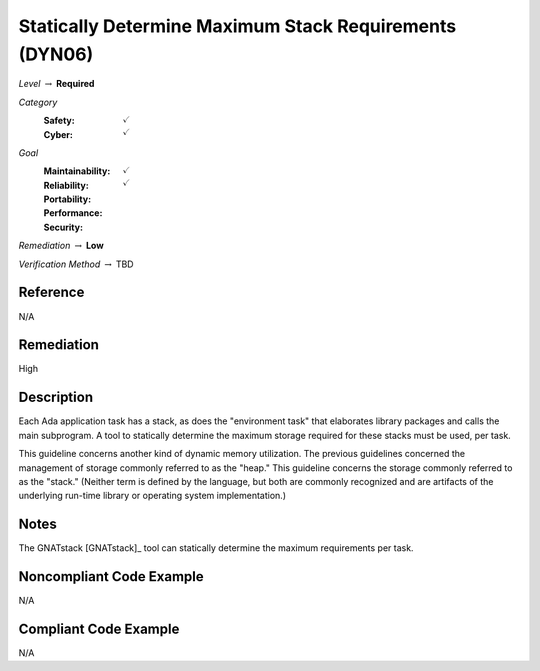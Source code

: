 ---------------------------------------------------------
Statically Determine Maximum Stack Requirements (DYN06)
---------------------------------------------------------

*Level* :math:`\rightarrow` **Required**

*Category*
   :Safety: :math:`\checkmark`
   :Cyber: :math:`\checkmark`

*Goal*
   :Maintainability: :math:`\checkmark`
   :Reliability: :math:`\checkmark`
   :Portability: 
   :Performance: 
   :Security: 

*Remediation* :math:`\rightarrow` **Low**

*Verification Method* :math:`\rightarrow` TBD

"""""""""""
Reference
"""""""""""

N/A

"""""""""""""
Remediation
"""""""""""""

High

"""""""""""""
Description
"""""""""""""

Each Ada application task has a stack, as does the "environment task" that elaborates library packages and calls the main subprogram. A tool to statically determine the maximum storage required for these stacks must be used, per task.

This guideline concerns another kind of dynamic memory utilization. The previous guidelines concerned the management of storage commonly referred to as the "heap." This guideline concerns the storage commonly referred to as the "stack."  (Neither term is defined by the language, but both are commonly recognized and are artifacts of the underlying run-time library or operating system implementation.)

"""""""
Notes
"""""""

The GNATstack [GNATstack]_ tool can statically determine the maximum requirements per task. 

"""""""""""""""""""""""""""
Noncompliant Code Example
"""""""""""""""""""""""""""

N/A

""""""""""""""""""""""""
Compliant Code Example
""""""""""""""""""""""""

N/A
